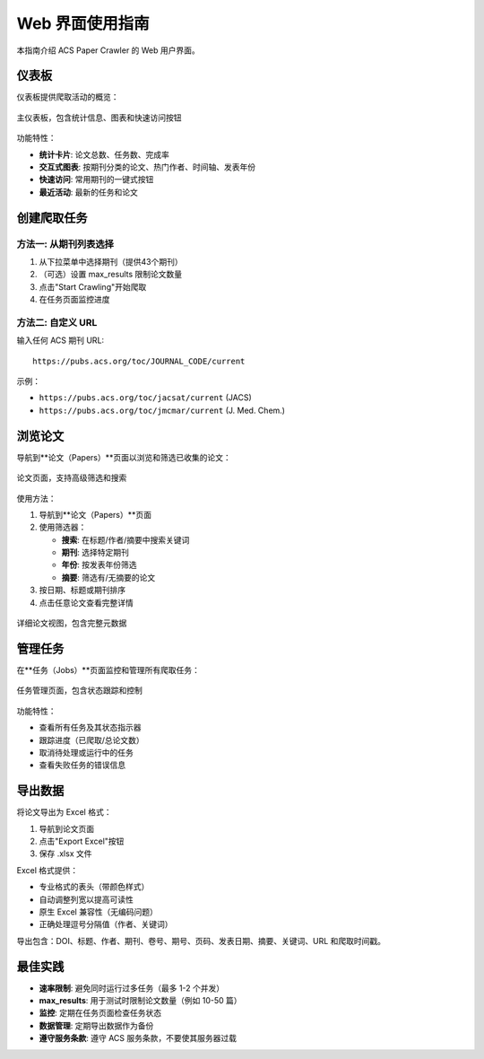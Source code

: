 Web 界面使用指南
==================

本指南介绍 ACS Paper Crawler 的 Web 用户界面。

仪表板
------

仪表板提供爬取活动的概览：

.. figure:: /_static/index.png
   :alt: 仪表板截图
   :align: center
   :width: 90%

   主仪表板，包含统计信息、图表和快速访问按钮

功能特性：

* **统计卡片**: 论文总数、任务数、完成率
* **交互式图表**: 按期刊分类的论文、热门作者、时间轴、发表年份
* **快速访问**: 常用期刊的一键式按钮
* **最近活动**: 最新的任务和论文

创建爬取任务
------------

方法一: 从期刊列表选择
~~~~~~~~~~~~~~~~~~~~~~~

1. 从下拉菜单中选择期刊（提供43个期刊）
2. （可选）设置 max_results 限制论文数量
3. 点击"Start Crawling"开始爬取
4. 在任务页面监控进度

方法二: 自定义 URL
~~~~~~~~~~~~~~~~~~~~

输入任何 ACS 期刊 URL::

    https://pubs.acs.org/toc/JOURNAL_CODE/current

示例：

* ``https://pubs.acs.org/toc/jacsat/current`` (JACS)
* ``https://pubs.acs.org/toc/jmcmar/current`` (J. Med. Chem.)

浏览论文
--------

导航到**论文（Papers）**页面以浏览和筛选已收集的论文：

.. figure:: /_static/papers.png
   :alt: 论文列表截图
   :align: center
   :width: 90%

   论文页面，支持高级筛选和搜索

使用方法：

1. 导航到**论文（Papers）**页面
2. 使用筛选器：

   * **搜索**: 在标题/作者/摘要中搜索关键词
   * **期刊**: 选择特定期刊
   * **年份**: 按发表年份筛选
   * **摘要**: 筛选有/无摘要的论文

3. 按日期、标题或期刊排序
4. 点击任意论文查看完整详情

.. figure:: /_static/paper_detail.png
   :alt: 论文详情截图
   :align: center
   :width: 90%

   详细论文视图，包含完整元数据

管理任务
--------

在**任务（Jobs）**页面监控和管理所有爬取任务：

.. figure:: /_static/jobs.png
   :alt: 任务页面截图
   :align: center
   :width: 90%

   任务管理页面，包含状态跟踪和控制

功能特性：

* 查看所有任务及其状态指示器
* 跟踪进度（已爬取/总论文数）
* 取消待处理或运行中的任务
* 查看失败任务的错误信息

导出数据
--------

将论文导出为 Excel 格式：

1. 导航到论文页面
2. 点击"Export Excel"按钮
3. 保存 .xlsx 文件

Excel 格式提供：

* 专业格式的表头（带颜色样式）
* 自动调整列宽以提高可读性
* 原生 Excel 兼容性（无编码问题）
* 正确处理逗号分隔值（作者、关键词）

导出包含：DOI、标题、作者、期刊、卷号、期号、页码、发表日期、摘要、关键词、URL 和爬取时间戳。

最佳实践
--------

* **速率限制**: 避免同时运行过多任务（最多 1-2 个并发）
* **max_results**: 用于测试时限制论文数量（例如 10-50 篇）
* **监控**: 定期在任务页面检查任务状态
* **数据管理**: 定期导出数据作为备份
* **遵守服务条款**: 遵守 ACS 服务条款，不要使其服务器过载
